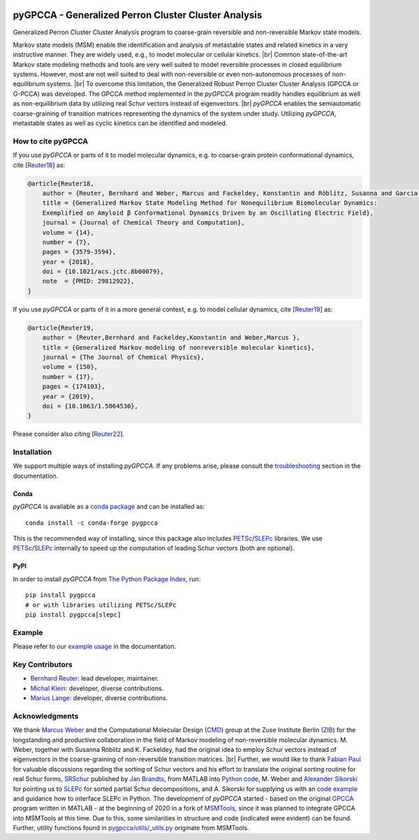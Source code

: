 |PyPI| |Conda| |Cite| |Zenodo| |CI| |Docs| |Coverage| |License| |PyPIdownloads|

.. |PyPI| image:: https://img.shields.io/pypi/v/pygpcca
    :target: https://pypi.org/project/pygpcca/
    :alt: PyPI

.. |Conda| image:: https://img.shields.io/conda/vn/conda-forge/pygpcca
    :target: https://anaconda.org/conda-forge/pygpcca
    :alt: Conda

.. |Cite| image:: https://img.shields.io/badge/DOI-10.1063%2F1.5064530-blue
    :target: https://doi.org/10.1063/1.5064530
    :alt: Cite

.. |Zenodo| image:: https://zenodo.org/badge/DOI/10.5281/zenodo.6914001.svg
   :target: https://doi.org/10.5281/zenodo.6914001
   :alt: Zenodo

.. |CI| image:: https://img.shields.io/github/actions/workflow/status/msmdev/pygpcca/ci.yml?branch=main
    :target: https://github.com/msmdev/pygpcca/actions
    :alt: CI

.. |Docs|  image:: https://img.shields.io/readthedocs/pygpcca
    :target: https://pygpcca.readthedocs.io/en/latest
    :alt: Documentation

.. |Coverage| image:: https://img.shields.io/codecov/c/github/msmdev/pygpcca/main
    :target: https://codecov.io/gh/msmdev/pygpcca
    :alt: Coverage

.. |License| image:: https://img.shields.io/github/license/msmdev/pyGPCCA?color=green
    :target: https://github.com/msmdev/pyGPCCA/blob/main/LICENSE.txt
    :alt: License

.. |PyPIdownloads| image:: https://static.pepy.tech/personalized-badge/pygpcca?period=total&units=international_system&left_color=grey&right_color=blue&left_text=pypi%20downloads
    :target: https://pepy.tech/project/pygpcca
    :alt: PyPI - Downloads

pyGPCCA - Generalized Perron Cluster Cluster Analysis
=====================================================
Generalized Perron Cluster Cluster Analysis program to coarse-grain reversible and non-reversible Markov state models.

Markov state models (MSM) enable the identification and analysis of metastable states and related kinetics in a
very instructive manner. They are widely used, e.g., to model molecular or cellular kinetics. |br|
Common state-of-the-art Markov state modeling methods and tools are very well suited to model reversible processes in
closed equilibrium systems. However, most are not well suited to deal with non-reversible or even non-autonomous
processes of non-equilibrium systems. |br|
To overcome this limitation, the Generalized Robust Perron Cluster Cluster Analysis (GPCCA or G-PCCA) was developed.
The GPCCA method implemented in the *pyGPCCA* program readily handles equilibrium as well as non-equilibrium data by
utilizing real Schur vectors instead of eigenvectors. |br|
*pyGPCCA* enables the semiautomatic coarse-graining of transition matrices representing the dynamics of the system
under study. Utilizing *pyGPCCA*, metastable states as well as cyclic kinetics can be identified and modeled.

How to cite pyGPCCA
-------------------
If you use *pyGPCCA* or parts of it to model molecular dynamics, e.g.
to coarse-grain protein conformational dynamics, cite [`Reuter18`_] as:

.. code-block:: bibtex

    @article{Reuter18,
        author = {Reuter, Bernhard and Weber, Marcus and Fackeldey, Konstantin and Röblitz, Susanna and Garcia, Martin E.},
        title = {Generalized Markov State Modeling Method for Nonequilibrium Biomolecular Dynamics:
        Exemplified on Amyloid β Conformational Dynamics Driven by an Oscillating Electric Field},
        journal = {Journal of Chemical Theory and Computation},
        volume = {14},
        number = {7},
        pages = {3579-3594},
        year = {2018},
        doi = {10.1021/acs.jctc.8b00079},
        note  = {PMID: 29812922},
    }

If you use *pyGPCCA* or parts of it in a more general context,
e.g. to model cellular dynamics, cite [`Reuter19`_] as:

.. code-block:: bibtex

    @article{Reuter19,
        author = {Reuter,Bernhard and Fackeldey,Konstantin and Weber,Marcus },
        title = {Generalized Markov modeling of nonreversible molecular kinetics},
        journal = {The Journal of Chemical Physics},
        volume = {150},
        number = {17},
        pages = {174103},
        year = {2019},
        doi = {10.1063/1.5064530},
    }

Please consider also citing [`Reuter22`_].

.. _Reuter18: https://pubs.acs.org/doi/abs/10.1021/acs.jctc.8b00079
.. _Reuter19: https://doi.org/10.1063/1.5064530
.. _Reuter22: https://doi.org/10.5281/zenodo.6913970

Installation
------------
We support multiple ways of installing *pyGPCCA*. If any problems arise, please consult the
`troubleshooting <https://pygpcca.readthedocs.io/en/latest/installation.html#troubleshooting>`_
section in the documentation.

Conda
+++++
*pyGPCCA* is available as a `conda package <https://anaconda.org/conda-forge/pygpcca>`_ and can be installed as::

    conda install -c conda-forge pygpcca

This is the recommended way of installing, since this package also includes `PETSc`_/`SLEPc`_ libraries.
We use `PETSc`_/`SLEPc`_ internally to speed up the computation of leading Schur vectors (both are optional).

.. _`PETSc`: https://www.mcs.anl.gov/petsc/

PyPI
++++
In order to install *pyGPCCA* from `The Python Package Index <https://pypi.org/project/pygpcca/>`_, run::

    pip install pygpcca
    # or with libraries utilizing PETSc/SLEPc
    pip install pygpcca[slepc]

Example
-------
Please refer to our `example usage <https://pygpcca.readthedocs.io/en/latest/example.html>`_ in the documentation.

Key Contributors
----------------
* `Bernhard Reuter`_: lead developer, maintainer.
* `Michal Klein`_: developer, diverse contributions.
* `Marius Lange`_: developer, diverse contributions.

.. _Bernhard Reuter: https://github.com/msmdev
.. _Michal Klein: https://github.com/michalk8
.. _Marius Lange: https://github.com/Marius1311

Acknowledgments
----------------
We thank `Marcus Weber`_ and the Computational Molecular Design (`CMD`_) group at the Zuse Institute Berlin (`ZIB`_)
for the longstanding and productive collaboration in the field of Markov modeling of non-reversible molecular dynamics.
M. Weber, together with Susanna Röblitz and K. Fackeldey, had the original idea to employ Schur
vectors instead of eigenvectors in the coarse-graining of non-reversible transition matrices. |br|
Further, we would like to thank `Fabian Paul`_ for valuable discussions regarding the sorting of Schur vectors and his
effort to translate the original sorting routine for real Schur forms, `SRSchur`_ published by `Jan Brandts`_,
from MATLAB into `Python code`_,
M. Weber and `Alexander Sikorski`_ for pointing us to `SLEPc`_ for sorted partial Schur decompositions,
and A. Sikorski for supplying us with an `code example`_ and guidance how to interface SLEPc in Python.
The development of *pyGPCCA* started - based on the original `GPCCA`_ program written in MATLAB - at the beginning of
2020 in a fork of `MSMTools`_, since it was planned to integrate GPCCA into MSMTools at this time.
Due to this, some similarities in structure and code (indicated were evident) can be found.
Further, utility functions found in `pygpcca/utils/_utils.py`_ originate from MSMTools.

.. _`Marcus Weber`: https://www.zib.de/members/weber
.. _`CMD`: https://www.zib.de/numeric/cmd
.. _`ZIB`: https://www.zib.de/
.. _`Fabian Paul`: https://github.com/fabian-paul
.. _`SRSchur`: http://m2matlabdb.ma.tum.de/SRSchur.m?MP_ID=119
.. _`Jan Brandts`: https://doi.org/10.1002/nla.274
.. _`Python code`: https://gist.github.com/fabian-paul/14679b43ed27aa25fdb8a2e8f021bad5
.. _`Alexander Sikorski`: https://www.zib.de/members/sikorski
.. _`SLEPc`: https://slepc.upv.es/
.. _`code example`: https://github.com/zib-cmd/cmdtools/blob/1c6b6d8e1c35bb487fcf247c5c1c622b4b665b0a/src/cmdtools/analysis/pcca.py#L64
.. _`GPCCA`: https://github.com/msmdev/gpcca
.. _`MSMTools`: https://github.com/markovmodel/msmtools
.. _`pygpcca/utils/_utils.py`: https://github.com/msmdev/pyGPCCA/blob/main/pygpcca/utils/_utils.py

.. |br| raw:: html

  <br/>
